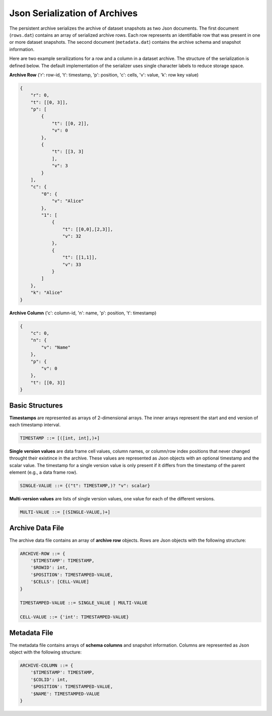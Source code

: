 ==============================
Json Serialization of Archives
==============================

The persistent archive serializes the archive of dataset snapshots as two Json documents. The first document (``rows.dat``) contains an array of serialized archive rows. Each row represents an identifiable row that was present in one or more dataset snapshots. The second document (``metadata.dat``) contains the archive schema and snapshot information.

Here are two example serailizations for a row and a column in a dataset archive. The structure of the serialization is defined below. The default implementation of the serializer uses single character labels to reduce storage space.

**Archive Row** ('r': row-id, 't': timestamp, 'p': position, 'c': cells, 'v': value, 'k': row key value)

.. code-block:: json

    {
        "r": 0,
        "t": [[0, 3]],
        "p": [
            {
                "t": [[0, 2]],
                "v": 0
            },
            {
                "t": [[3, 3]
                ],
                "v": 3
            }
        ],
        "c": {
            "0": {
                "v": "Alice"
            },
            "1": [
                {
                    "t": [[0,0],[2,3]],
                    "v": 32
                },
                {
                    "t": [[1,1]],
                    "v": 33
                }
            ]
        },
        "k": "Alice"
    }


**Archive Column** ('c': column-id, 'n': name, 'p': position, 't': timestamp)

.. code-block:: json

        {
            "c": 0,
            "n": {
                "v": "Name"
            },
            "p": {
                "v": 0
            },
            "t": [[0, 3]]
        }
    

Basic Structures
----------------

**Timestamps** are represented as arrays of 2-dimensional arrays. The inner arrays represent the start and end version of each timestamp interval.

.. code-block:: console

    TIMESTAMP ::= [([int, int],)+]


**Single version values** are data frame cell values, column names, or column/row index positions that never changed throught their existince in the archive. These values are represented as Json objects with an optional timestamp and the scalar value. The timestamp for a single version value is only present if it differs from the timestamp of the parent element (e.g., a data frame row).

.. code-block:: console

    SINGLE-VALUE ::= {("t": TIMESTAMP,)? "v": scalar}


**Multi-version values** are lists of single version values, one value for each of the different versions.

.. code-block:: console

    MULTI-VALUE ::= [(SINGLE-VALUE,)+]



Archive Data File
-----------------

The archive data file contains an array of **archive row** objects. Rows are Json objects with the following structure:

.. code-block:: console

    ARCHIVE-ROW ::= {
        '$TIMESTAMP': TIMESTAMP,
        '$ROWID': int,
        '$POSITION': TIMESTAMPED-VALUE,
        '$CELLS': [CELL-VALUE]
    }
    
    TIMESTAMPED-VALUE ::= SINGLE_VALUE | MULTI-VALUE

    CELL-VALUE ::= {'int': TIMESTAMPED-VALUE}

Metadata File
-------------

The metadata file contains arrays of **schema columns** and snapshot information. Columns are represented as Json object with the following structure:

.. code-block:: console

    ARCHIVE-COLUMN ::= {
        '$TIMESTAMP': TIMESTAMP,
        '$COLID': int,
        '$POSITION': TIMESTAMPED-VALUE,
        '$NAME': TIMESTAMPED-VALUE
    }
